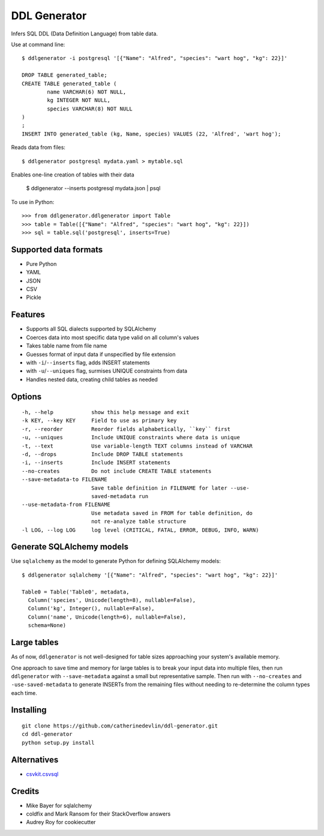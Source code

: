 =============
DDL Generator
=============

Infers SQL DDL (Data Definition Language) from table data.

Use at command line::

    $ ddlgenerator -i postgresql '[{"Name": "Alfred", "species": "wart hog", "kg": 22}]'

    DROP TABLE generated_table;
    CREATE TABLE generated_table (
	    name VARCHAR(6) NOT NULL, 
	    kg INTEGER NOT NULL, 
	    species VARCHAR(8) NOT NULL 
    )
    ;
    INSERT INTO generated_table (kg, Name, species) VALUES (22, 'Alfred', 'wart hog');
    
Reads data from files::

    $ ddlgenerator postgresql mydata.yaml > mytable.sql

Enables one-line creation of tables with their data

    $ ddlgenerator --inserts postgresql mydata.json | psql 

To use in Python::

    >>> from ddlgenerator.ddlgenerator import Table
    >>> table = Table([{"Name": "Alfred", "species": "wart hog", "kg": 22}])
    >>> sql = table.sql('postgresql', inserts=True)

Supported data formats
----------------------

- Pure Python
- YAML
- JSON
- CSV
- Pickle

Features
--------

- Supports all SQL dialects supported by SQLAlchemy
- Coerces data into most specific data type valid on all column's values
- Takes table name from file name
- Guesses format of input data if unspecified by file extension
- with ``-i``/``--inserts`` flag, adds INSERT statements
- with ``-u``/``--uniques`` flag, surmises UNIQUE constraints from data
- Handles nested data, creating child tables as needed

Options
-------

::

      -h, --help            show this help message and exit
      -k KEY, --key KEY     Field to use as primary key
      -r, --reorder         Reorder fields alphabetically, ``key`` first
      -u, --uniques         Include UNIQUE constraints where data is unique
      -t, --text            Use variable-length TEXT columns instead of VARCHAR
      -d, --drops           Include DROP TABLE statements
      -i, --inserts         Include INSERT statements
      --no-creates          Do not include CREATE TABLE statements
      --save-metadata-to FILENAME
			    Save table definition in FILENAME for later --use-
			    saved-metadata run
      --use-metadata-from FILENAME
			    Use metadata saved in FROM for table definition, do
			    not re-analyze table structure
      -l LOG, --log LOG     log level (CRITICAL, FATAL, ERROR, DEBUG, INFO, WARN)

Generate SQLAlchemy models
--------------------------

Use ``sqlalchemy`` as the model to generate Python for defining SQLAlchemy
models::

    $ ddlgenerator sqlalchemy '[{"Name": "Alfred", "species": "wart hog", "kg": 22}]'

    Table0 = Table('Table0', metadata, 
      Column('species', Unicode(length=8), nullable=False), 
      Column('kg', Integer(), nullable=False), 
      Column('name', Unicode(length=6), nullable=False), 
      schema=None)

Large tables
------------

As of now, ``ddlgenerator`` is not well-designed for table sizes approaching
your system's available memory.

One approach to save time and memory for large tables is to break your input data into multiple
files, then run ``ddlgenerator`` with ``--save-metadata`` against a small 
but representative sample.  Then run with ``--no-creates`` and ``-use-saved-metadata``
to generate INSERTs from the remaining files without needing to re-determine the
column types each time.

Installing
----------

::

    git clone https://github.com/catherinedevlin/ddl-generator.git
    cd ddl-generator
    python setup.py install

Alternatives
------------

* `csvkit.csvsql <https://csvkit.readthedocs.org/en/0.7.3/scripts/csvsql.html>`_

Credits
-------

- Mike Bayer for sqlalchemy
- coldfix and Mark Ransom for their StackOverflow answers
- Audrey Roy for cookiecutter


